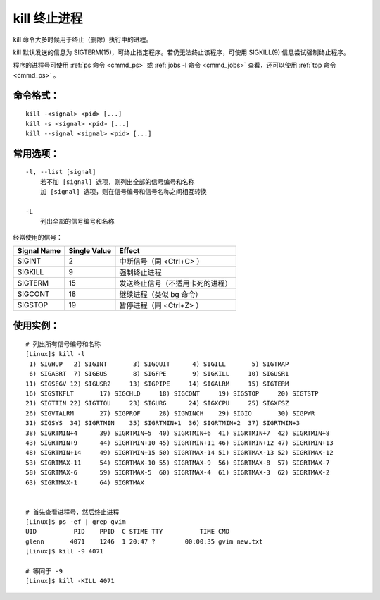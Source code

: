 .. _cmd_kill:

kill 终止进程
####################################

kill 命令大多时候用于终止（删除）执行中的进程。

kill 默认发送的信息为 SIGTERM(15)，可终止指定程序。若仍无法终止该程序，可使用 SIGKILL(9) 信息尝试强制终止程序。

程序的进程号可使用 :ref:`ps 命令 <cmmd_ps>` 或 :ref:`jobs -l 命令 <cmmd_jobs>` 查看，还可以使用 :ref:`top 命令 <cmmd_ps>` 。


命令格式：
************************************

.. highlight:: none

::

    kill -<signal> <pid> [...]
    kill -s <signal> <pid> [...]
    kill --signal <signal> <pid> [...]


常用选项：
************************************

::

    -l, --list [signal]
        若不加 [signal] 选项，则列出全部的信号编号和名称
        加 [signal] 选项，则在信号编号和信号名称之间相互转换

    -L
        列出全部的信号编号和名称


经常使用的信号：

===============   ===============   ==========
Signal Name        Single Value      Effect
===============   ===============   ==========
SIGINT             2                 中断信号（同 <Ctrl+C> ）
SIGKILL            9                 强制终止进程
SIGTERM            15                发送终止信号（不适用卡死的进程）
SIGCONT            18                继续进程（类似 bg 命令）
SIGSTOP            19                暂停进程（同 <Ctrl+Z> ）
===============   ===============   ==========


使用实例：
************************************

::

    # 列出所有信号编号和名称
    [Linux]$ kill -l
     1) SIGHUP	 2) SIGINT	 3) SIGQUIT	 4) SIGILL	 5) SIGTRAP
     6) SIGABRT	 7) SIGBUS	 8) SIGFPE	 9) SIGKILL	10) SIGUSR1
    11) SIGSEGV	12) SIGUSR2	13) SIGPIPE	14) SIGALRM	15) SIGTERM
    16) SIGSTKFLT	17) SIGCHLD	18) SIGCONT	19) SIGSTOP	20) SIGTSTP
    21) SIGTTIN	22) SIGTTOU	23) SIGURG	24) SIGXCPU	25) SIGXFSZ
    26) SIGVTALRM	27) SIGPROF	28) SIGWINCH	29) SIGIO	30) SIGPWR
    31) SIGSYS	34) SIGRTMIN	35) SIGRTMIN+1	36) SIGRTMIN+2	37) SIGRTMIN+3
    38) SIGRTMIN+4	39) SIGRTMIN+5	40) SIGRTMIN+6	41) SIGRTMIN+7	42) SIGRTMIN+8
    43) SIGRTMIN+9	44) SIGRTMIN+10	45) SIGRTMIN+11	46) SIGRTMIN+12	47) SIGRTMIN+13
    48) SIGRTMIN+14	49) SIGRTMIN+15	50) SIGRTMAX-14	51) SIGRTMAX-13	52) SIGRTMAX-12
    53) SIGRTMAX-11	54) SIGRTMAX-10	55) SIGRTMAX-9	56) SIGRTMAX-8	57) SIGRTMAX-7
    58) SIGRTMAX-6	59) SIGRTMAX-5	60) SIGRTMAX-4	61) SIGRTMAX-3	62) SIGRTMAX-2
    63) SIGRTMAX-1	64) SIGRTMAX	


    # 首先查看进程号，然后终止进程
    [Linux]$ ps -ef | grep gvim
    UID          PID    PPID  C STIME TTY          TIME CMD
    glenn       4071    1246  1 20:47 ?        00:00:35 gvim new.txt
    [Linux]$ kill -9 4071

    # 等同于 -9
    [Linux]$ kill -KILL 4071
